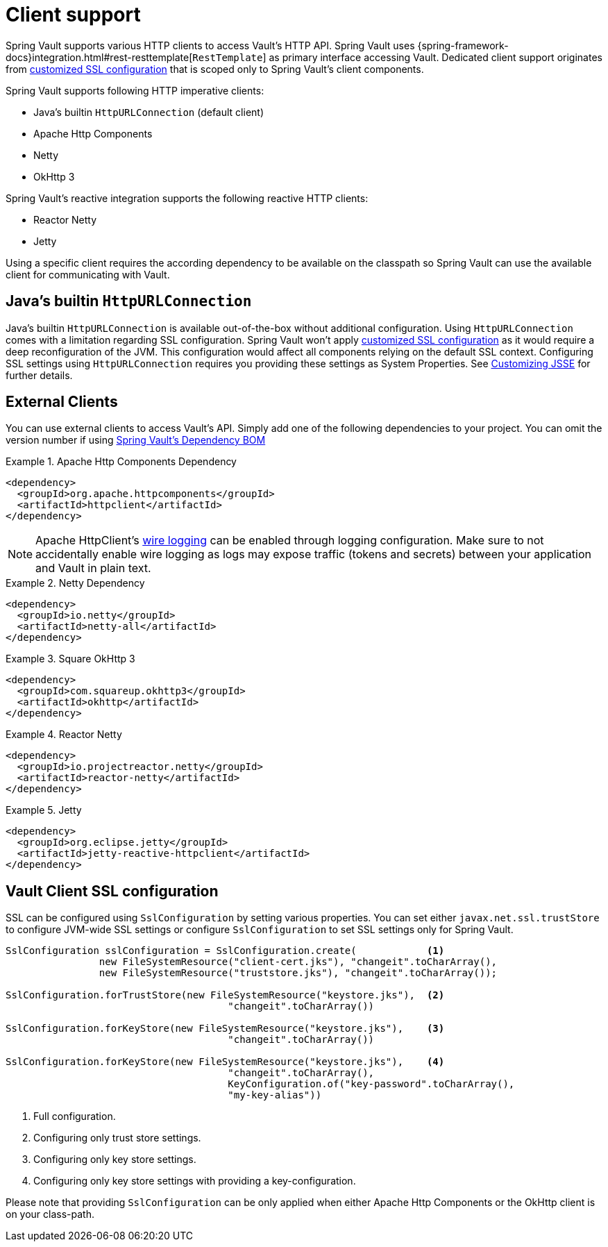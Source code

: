 [[vault.core.client.support]]
= Client support

Spring Vault supports various HTTP clients to access Vault's HTTP API. Spring Vault uses
{spring-framework-docs}integration.html#rest-resttemplate[`RestTemplate`] as primary interface accessing Vault.
Dedicated client support originates from <<vault.client-ssl,customized SSL configuration>>
that is scoped only to Spring Vault's client components.

Spring Vault supports following HTTP imperative clients:

* Java's builtin `HttpURLConnection` (default client)
* Apache Http Components
* Netty
* OkHttp 3

Spring Vault's reactive integration supports the following reactive HTTP clients:

* Reactor Netty
* Jetty

Using a specific client requires the according dependency to be available on the classpath
so Spring Vault can use the available client for communicating with Vault.

== Java's builtin `HttpURLConnection`

Java's builtin `HttpURLConnection` is available out-of-the-box without additional
configuration. Using `HttpURLConnection` comes with a limitation regarding SSL configuration.
Spring Vault won't apply <<vault.client-ssl,customized SSL configuration>> as it would
require a deep reconfiguration of the JVM. This configuration would affect all
components relying on the default SSL context. Configuring SSL settings using
`HttpURLConnection` requires you providing these settings as System Properties. See
https://docs.oracle.com/javase/8/docs/technotes/guides/security/jsse/JSSERefGuide.html#InstallationAndCustomization[Customizing JSSE] for further details.

== External Clients
You can use external clients to access Vault's API. Simply add one of the following
dependencies to your project. You can omit the version number if using
<<dependencies,Spring Vault's Dependency BOM>>


.Apache Http Components Dependency
====
[source, xml]
----
<dependency>
  <groupId>org.apache.httpcomponents</groupId>
  <artifactId>httpclient</artifactId>
</dependency>
----
====

NOTE: Apache HttpClient's https://hc.apache.org/httpcomponents-client-4.5.x/logging.html[wire logging] can be enabled through logging configuration. Make sure to not accidentally enable wire logging as logs may expose traffic (tokens and secrets) between your application and Vault in plain text.

.Netty Dependency
====
[source, xml]
----
<dependency>
  <groupId>io.netty</groupId>
  <artifactId>netty-all</artifactId>
</dependency>
----
====

.Square OkHttp 3
====
[source, xml]
----
<dependency>
  <groupId>com.squareup.okhttp3</groupId>
  <artifactId>okhttp</artifactId>
</dependency>
----
====

.Reactor Netty
====
[source, xml]
----
<dependency>
  <groupId>io.projectreactor.netty</groupId>
  <artifactId>reactor-netty</artifactId>
</dependency>
----
====

.Jetty
====
[source, xml]
----
<dependency>
  <groupId>org.eclipse.jetty</groupId>
  <artifactId>jetty-reactive-httpclient</artifactId>
</dependency>
----
====

[[vault.client-ssl]]
== Vault Client SSL configuration

SSL can be configured using `SslConfiguration` by setting various properties.
You can set either `javax.net.ssl.trustStore` to configure
JVM-wide SSL settings or configure `SslConfiguration`
to set SSL settings only for Spring Vault.

====
[source,java]
----

SslConfiguration sslConfiguration = SslConfiguration.create(            <1>
		new FileSystemResource("client-cert.jks"), "changeit".toCharArray(),
		new FileSystemResource("truststore.jks"), "changeit".toCharArray());

SslConfiguration.forTrustStore(new FileSystemResource("keystore.jks"),  <2>
                                      "changeit".toCharArray())

SslConfiguration.forKeyStore(new FileSystemResource("keystore.jks"),    <3>
                                      "changeit".toCharArray())

SslConfiguration.forKeyStore(new FileSystemResource("keystore.jks"),    <4>
                                      "changeit".toCharArray(),
                                      KeyConfiguration.of("key-password".toCharArray(),
                                      "my-key-alias"))
----
<1> Full configuration.
<2> Configuring only trust store settings.
<3> Configuring only key store settings.
<4> Configuring only key store settings with providing a key-configuration.
====

Please note that providing `SslConfiguration` can be only
applied when either Apache Http Components or the OkHttp client
is on your class-path.

